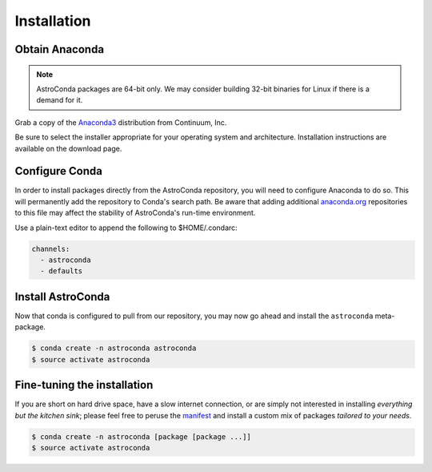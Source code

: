 ############
Installation
############


Obtain Anaconda
================

.. note:: AstroConda packages are 64-bit only. We may consider building 32-bit binaries for Linux if there is a demand for it.

Grab a copy of the `Anaconda3 <https://www.continuum.io/downloads>`_ distribution from Continuum, Inc.

Be sure to select the installer appropriate for your operating system and architecture. Installation instructions are
available on the download page.


Configure Conda
===============

In order to install packages directly from the AstroConda repository, you will need to configure Anaconda to do so.
This will permanently add the repository to Conda's search path. Be aware that adding additional
`anaconda.org <https://anaconda.org>`_ repositories to this file may affect the stability of AstroConda's run-time
environment.

Use a plain-text editor to append the following to $HOME/.condarc:

.. code-block:: sh

    channels:
      - astroconda
      - defaults


Install AstroConda
==================

Now that conda is configured to pull from our repository, you may now go ahead and install the ``astroconda``
meta-package.

.. code-block:: sh

    $ conda create -n astroconda astroconda
    $ source activate astroconda



Fine-tuning the installation
============================

If you are short on hard drive space, have a slow internet connection, or are simply not interested in installing
*everything but the kitchen sink*; please feel free to peruse the `manifest <http://ssb.stsci.edu/conda>`_ and
install a custom mix of packages *tailored to your needs*.

.. code-block:: sh

    $ conda create -n astroconda [package [package ...]]
    $ source activate astroconda



